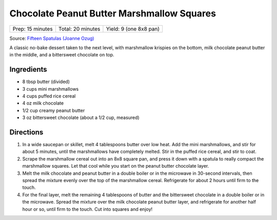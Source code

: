 Chocolate Peanut Butter Marshmallow Squares
===========================================

+------------------+-------------------+------------------------+
| Prep: 15 minutes | Total: 20 minutes | Yield: 9 (one 8x8 pan) |
+------------------+-------------------+------------------------+

Source: `Fifteen Spatulas (Joanne Ozug) <https://www.fifteenspatulas.com/chocolate-peanut-butter-marshmallow-squares/>`__

A classic no-bake dessert taken to the next level, with marshmallow
krispies on the bottom, milk chocolate peanut butter in the middle, and a
bittersweet chocolate on top.

Ingredients
-----------

- 8 tbsp butter (divided)
- 3 cups mini marshmallows
- 4 cups puffed rice cereal
- 4 oz milk chocolate
- 1/2 cup creamy peanut butter
- 3 oz bittersweet chocolate (about a 1/2 cup, measured)

Directions
----------

1. In a wide saucepan or skillet, melt 4 tablespoons butter over low
   heat. Add the mini marshmallows, and stir for about 5 minutes, until
   the marshmallows have completely melted. Stir in the puffed rice
   cereal, and stir to coat.
2. Scrape the marshmallow cereal out into an 8x8 square pan, and press it
   down with a spatula to really compact the marshmallow squares. Let
   that cool while you start on the peanut butter chocolate layer.
3. Melt the milk chocolate and peanut butter in a double boiler or in the
   microwave in 30-second intervals, then spread the mixture evenly over
   the top of the marshmallow cereal. Refrigerate for about 2 hours until
   firm to the touch.
4. For the final layer, melt the remaining 4 tablespoons of butter and
   the bittersweet chocolate in a double boiler or in the microwave.
   Spread the mixture over the milk chocolate peanut butter layer, and
   refrigerate for another half hour or so, until firm to the touch. Cut
   into squares and enjoy!


